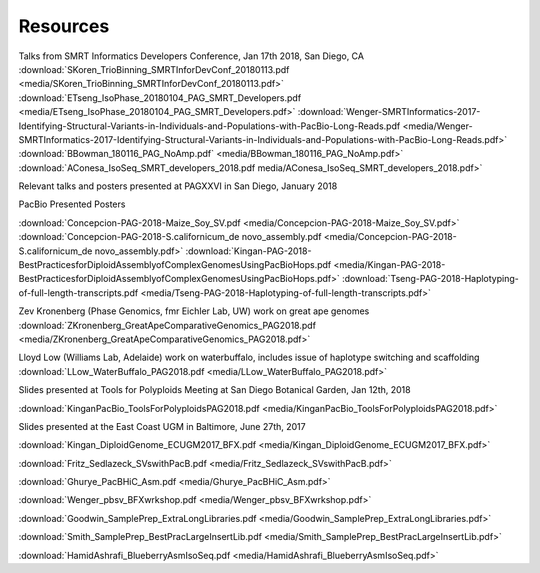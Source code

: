 .. _resources:

Resources
========

Talks from SMRT Informatics Developers Conference, Jan 17th 2018, San Diego, CA
:download:`SKoren_TrioBinning_SMRTInforDevConf_20180113.pdf <media/SKoren_TrioBinning_SMRTInforDevConf_20180113.pdf>`
:download:`ETseng_IsoPhase_20180104_PAG_SMRT_Developers.pdf <media/ETseng_IsoPhase_20180104_PAG_SMRT_Developers.pdf>`
:download:`Wenger-SMRTInformatics-2017-Identifying-Structural-Variants-in-Individuals-and-Populations-with-PacBio-Long-Reads.pdf <media/Wenger-SMRTInformatics-2017-Identifying-Structural-Variants-in-Individuals-and-Populations-with-PacBio-Long-Reads.pdf>`
:download:`BBowman_180116_PAG_NoAmp.pdf` <media/BBowman_180116_PAG_NoAmp.pdf>`
:download:`AConesa_IsoSeq_SMRT_developers_2018.pdf media/AConesa_IsoSeq_SMRT_developers_2018.pdf>`


Relevant talks and posters presented at PAGXXVI in San Diego, January 2018

PacBio Presented Posters

:download:`Concepcion-PAG-2018-Maize_Soy_SV.pdf <media/Concepcion-PAG-2018-Maize_Soy_SV.pdf>`
:download:`Concepcion-PAG-2018-S.californicum_de novo_assembly.pdf <media/Concepcion-PAG-2018-S.californicum_de 
novo_assembly.pdf>`
:download:`Kingan-PAG-2018-BestPracticesforDiploidAssemblyofComplexGenomesUsingPacBioHops.pdf 
<media/Kingan-PAG-2018-BestPracticesforDiploidAssemblyofComplexGenomesUsingPacBioHops.pdf>`
:download:`Tseng-PAG-2018-Haplotyping-of-full-length-transcripts.pdf 
<media/Tseng-PAG-2018-Haplotyping-of-full-length-transcripts.pdf>`

Zev Kronenberg (Phase Genomics, fmr Eichler Lab, UW) work on great ape genomes
:download:`ZKronenberg_GreatApeComparativeGenomics_PAG2018.pdf <media/ZKronenberg_GreatApeComparativeGenomics_PAG2018.pdf>`

Lloyd Low (Williams Lab, Adelaide) work on waterbuffalo, includes issue of haplotype switching and scaffolding
:download:`LLow_WaterBuffalo_PAG2018.pdf <media/LLow_WaterBuffalo_PAG2018.pdf>`


Slides presented at Tools for Polyploids Meeting at San Diego Botanical Garden, Jan 12th, 2018

:download:`KinganPacBio_ToolsForPolyploidsPAG2018.pdf <media/KinganPacBio_ToolsForPolyploidsPAG2018.pdf>`

Slides presented at the East Coast UGM in Baltimore, June 27th, 2017

:download:`Kingan_DiploidGenome_ECUGM2017_BFX.pdf <media/Kingan_DiploidGenome_ECUGM2017_BFX.pdf>`


:download:`Fritz_Sedlazeck_SVswithPacB.pdf <media/Fritz_Sedlazeck_SVswithPacB.pdf>`


:download:`Ghurye_PacBHiC_Asm.pdf <media/Ghurye_PacBHiC_Asm.pdf>`


:download:`Wenger_pbsv_BFXwrkshop.pdf <media/Wenger_pbsv_BFXwrkshop.pdf>`


:download:`Goodwin_SamplePrep_ExtraLongLibraries.pdf <media/Goodwin_SamplePrep_ExtraLongLibraries.pdf>`


:download:`Smith_SamplePrep_BestPracLargeInsertLib.pdf <media/Smith_SamplePrep_BestPracLargeInsertLib.pdf>`


:download:`HamidAshrafi_BlueberryAsmIsoSeq.pdf <media/HamidAshrafi_BlueberryAsmIsoSeq.pdf>`


